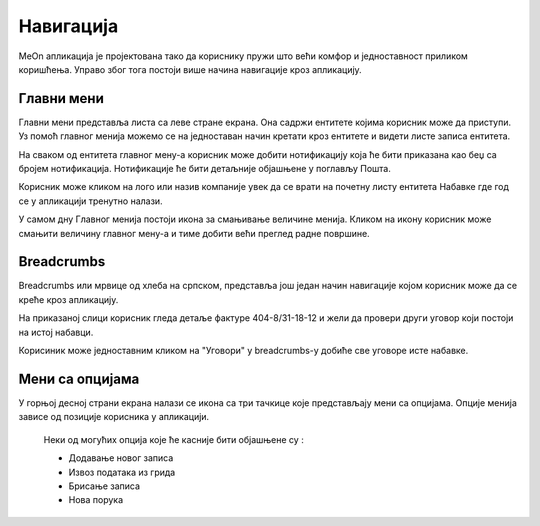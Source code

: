 .. _navigacija:

**********
Навигација
**********

.. image:: ../_static/img/Navigacija/navigacija.png
   :width: 600
   :align: center

MeOn апликација је пројектована тако да кориснику пружи што већи комфор и једноставност приликом коришћења. Управо због тога постоји више начина навигације кроз апликацију.

Главни мени
===========

.. image:: ../_static/img/Navigacija/GavniMenu/GavniMenu.png
    :height: 300
    :align: center

Главни мени представља листа са леве стране екрана. Она садржи ентитете којима корисник може да приступи. Уз помоћ главног менија можемо се на једноставан начин кретати кроз ентитете и видети листе записа ентитета.

На сваком од ентитета главног мену-а корисник може добити нотификацију која ће бити приказана као беџ са бројем нотификација. Нотификације ће бити детаљније објашњене у поглављу Пошта.

.. image:: ../_static/img/Navigacija/GavniMenu/GavniMenu2.png
    :height: 300
    :align: center

Корисник може кликом на лого или назив компаније увек да се врати на почетну листу ентитета Набавке где год се у апликацији тренутно налази.

.. image:: ../_static/img/Navigacija/GavniMenu/GavniMenu3.png
    :height: 200
    :align: center

У самом дну Главног менија постоји икона за смањивање величине менија. Кликом на икону корисник може смањити величину главног мену-а и тиме добити већи преглед радне површине.

.. image:: ../_static/img/Navigacija/GavniMenu/GavniMenu1.png
    :height: 300
    :width: 600
    :align: center

Breadcrumbs
===========

Breadcrumbs или мрвице од хлеба на српском, представља још један начин навигације којом корисник може да се креће кроз апликацију.

.. image:: ../_static/img/Navigacija/Bradcrumbs/Breadcrumbs.png
   :width: 700
   :height: 50
   :align: center

На приказаној слици корисник гледа детаље фактуре 404-8/31-18-12 и жели да провери други уговор који постоји на истој набавци.

.. image:: ../_static/img/Navigacija/Bradcrumbs/Breadcrumbs1.png
   :width: 500
   :height: 50
   :align: center

Корисиник може једноставним кликом на "Уговори" у breadcrumbs-у добиће све уговоре исте набавке.

Мени са опцијама
================

.. image:: ../_static/img/Navigacija/MenuSaOpcijama/menuopcije1.png
   :width: 400 
   :height: 300
   :align: center

.. image:: ../_static/img/Navigacija/MenuSaOpcijama/menuopcije2.png
   :width: 400 
   :height: 300
   :align: center

У горњој десној страни екрана налази се икона са три тачкице које представљају мени са опцијама. Опције менија зависе од позиције корисника у апликацији.

 Неки од могућих опција које ће касније бити објашњене су :

 *   Додавање новог записа
 *  Извоз података из грида
 *  Брисање записа
 *  Нова порука